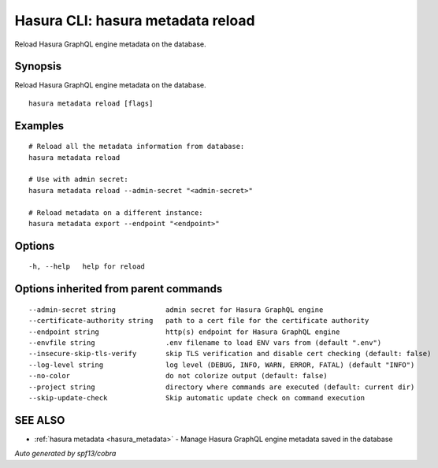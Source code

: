 .. meta::
   :description: Use hasura metadata reload to reload Hasura metadata on the database from the Hasura CLI
   :keywords: hasura, docs, CLI, hasura metadata reload

.. _hasura_metadata_reload:

Hasura CLI: hasura metadata reload
----------------------------------

Reload Hasura GraphQL engine metadata on the database.

Synopsis
~~~~~~~~


Reload Hasura GraphQL engine metadata on the database.

::

  hasura metadata reload [flags]

Examples
~~~~~~~~

::

    # Reload all the metadata information from database:
    hasura metadata reload

    # Use with admin secret:
    hasura metadata reload --admin-secret "<admin-secret>"

    # Reload metadata on a different instance:
    hasura metadata export --endpoint "<endpoint>"

Options
~~~~~~~

::

  -h, --help   help for reload

Options inherited from parent commands
~~~~~~~~~~~~~~~~~~~~~~~~~~~~~~~~~~~~~~

::

      --admin-secret string            admin secret for Hasura GraphQL engine
      --certificate-authority string   path to a cert file for the certificate authority
      --endpoint string                http(s) endpoint for Hasura GraphQL engine
      --envfile string                 .env filename to load ENV vars from (default ".env")
      --insecure-skip-tls-verify       skip TLS verification and disable cert checking (default: false)
      --log-level string               log level (DEBUG, INFO, WARN, ERROR, FATAL) (default "INFO")
      --no-color                       do not colorize output (default: false)
      --project string                 directory where commands are executed (default: current dir)
      --skip-update-check              Skip automatic update check on command execution

SEE ALSO
~~~~~~~~

* :ref:`hasura metadata <hasura_metadata>` 	 - Manage Hasura GraphQL engine metadata saved in the database

*Auto generated by spf13/cobra*
